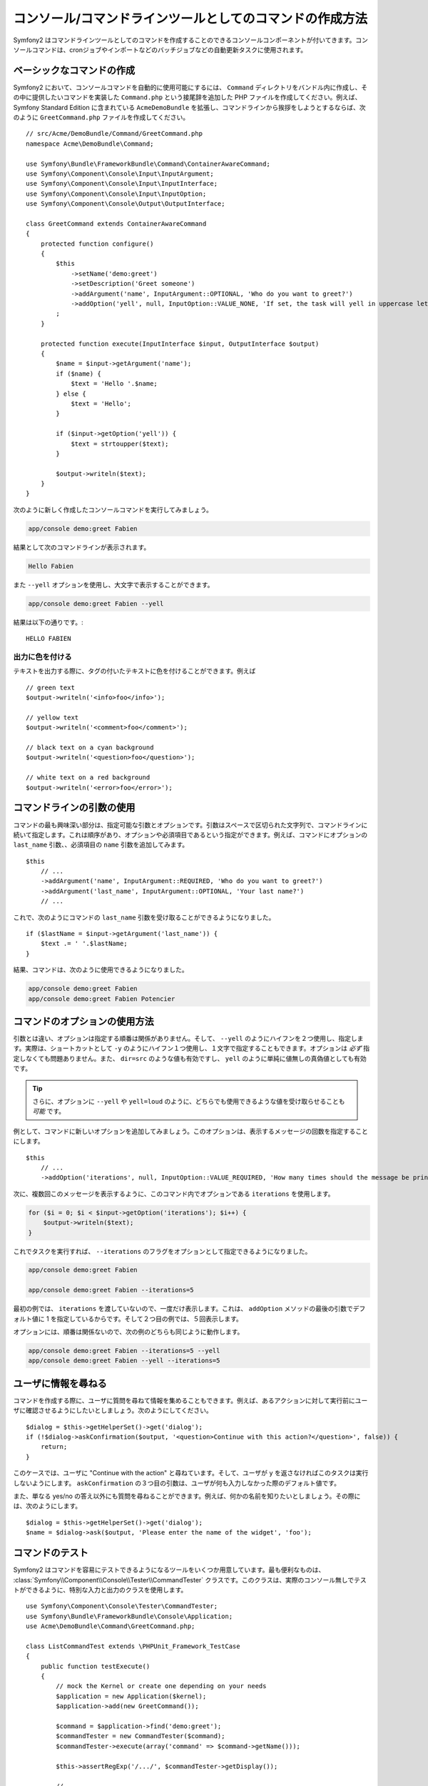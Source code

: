 コンソール/コマンドラインツールとしてのコマンドの作成方法
===========================================

Symfony2 はコマンドラインツールとしてのコマンドを作成することのできるコンソールコンポーネントが付いてきます。コンソールコマンドは、cronジョブやインポートなどのバッチジョブなどの自動更新タスクに使用されます。

ベーシックなコマンドの作成
------------------------

Symfony2 において、コンソールコマンドを自動的に使用可能にするには、 ``Command`` ディレクトリをバンドル内に作成し、その中に提供したいコマンドを実装した ``Command.php`` という接尾辞を追加した PHP ファイルを作成してください。例えば、 Symfony Standard Edition に含まれている ``AcmeDemoBundle`` を拡張し、コマンドラインから挨拶をしようとするならば、次のように ``GreetCommand.php`` ファイルを作成してください。
::

    // src/Acme/DemoBundle/Command/GreetCommand.php
    namespace Acme\DemoBundle\Command;

    use Symfony\Bundle\FrameworkBundle\Command\ContainerAwareCommand;
    use Symfony\Component\Console\Input\InputArgument;
    use Symfony\Component\Console\Input\InputInterface;
    use Symfony\Component\Console\Input\InputOption;
    use Symfony\Component\Console\Output\OutputInterface;

    class GreetCommand extends ContainerAwareCommand
    {
        protected function configure()
        {
            $this
                ->setName('demo:greet')
                ->setDescription('Greet someone')
                ->addArgument('name', InputArgument::OPTIONAL, 'Who do you want to greet?')
                ->addOption('yell', null, InputOption::VALUE_NONE, 'If set, the task will yell in uppercase letters')
            ;
        }

        protected function execute(InputInterface $input, OutputInterface $output)
        {
            $name = $input->getArgument('name');
            if ($name) {
                $text = 'Hello '.$name;
            } else {
                $text = 'Hello';
            }

            if ($input->getOption('yell')) {
                $text = strtoupper($text);
            }

            $output->writeln($text);
        }
    }

次のように新しく作成したコンソールコマンドを実行してみましょう。

.. code-block:: bash

    app/console demo:greet Fabien

結果として次のコマンドラインが表示されます。

.. code-block:: text

    Hello Fabien

また ``--yell`` オプションを使用し、大文字で表示することができます。

.. code-block:: bash

    app/console demo:greet Fabien --yell

結果は以下の通りです。::

    HELLO FABIEN

出力に色を付ける
~~~~~~~~~~~~~~~~~~~

テキストを出力する際に、タグの付いたテキストに色を付けることができます。例えば
::

    // green text
    $output->writeln('<info>foo</info>');

    // yellow text
    $output->writeln('<comment>foo</comment>');

    // black text on a cyan background
    $output->writeln('<question>foo</question>');

    // white text on a red background
    $output->writeln('<error>foo</error>');

コマンドラインの引数の使用
-----------------------

コマンドの最も興味深い部分は、指定可能な引数とオプションです。引数はスペースで区切られた文字列で、コマンドラインに続いて指定します。これは順序があり、オプションや必須項目であるという指定ができます。例えば、コマンドにオプションの ``last_name`` 引数、、必須項目の ``name`` 引数を追加してみます。
::

    $this
        // ...
        ->addArgument('name', InputArgument::REQUIRED, 'Who do you want to greet?')
        ->addArgument('last_name', InputArgument::OPTIONAL, 'Your last name?')
        // ...

これで、次のようにコマンドの ``last_name`` 引数を受け取ることができるようになりました。
::

    if ($lastName = $input->getArgument('last_name')) {
        $text .= ' '.$lastName;
    }

結果、コマンドは、次のように使用できるようになりました。

.. code-block:: bash

    app/console demo:greet Fabien
    app/console demo:greet Fabien Potencier

コマンドのオプションの使用方法
---------------------

引数とは違い、オプションは指定する順番は関係がありません。そして、 ``--yell`` のようにハイフンを２つ使用し、指定します。実際は、ショートカットとして ``-y`` のようにハイフン１つ使用し、１文字で指定することもできます。オプションは *必ず* 指定しなくても問題ありません。また、 ``dir=src`` のような値も有効ですし、 ``yell`` のように単純に値無しの真偽値としても有効です。

.. tip::

    さらに、オプションに ``--yell`` や ``yell=loud`` のように、どちらでも使用できるような値を受け取らせることも *可能* です。

例として、コマンドに新しいオプションを追加してみましょう。このオプションは、表示するメッセージの回数を指定することにします。
::

    $this
        // ...
        ->addOption('iterations', null, InputOption::VALUE_REQUIRED, 'How many times should the message be printed?', 1)

次に、複数回このメッセージを表示するように、このコマンド内でオプションである ``iterations`` を使用します。

.. code-block:: php

    for ($i = 0; $i < $input->getOption('iterations'); $i++) {
        $output->writeln($text);
    }

これでタスクを実行すれば、 ``--iterations`` のフラグをオプションとして指定できるようになりました。

.. code-block:: bash

    app/console demo:greet Fabien

    app/console demo:greet Fabien --iterations=5

最初の例では、 ``iterations`` を渡していないので、一度だけ表示します。これは、 ``addOption`` メソッドの最後の引数でデフォルト値に 1 を指定しているからです。そして２つ目の例では、５回表示します。

オプションには、順番は関係ないので、次の例のどちらも同じように動作します。

.. code-block:: bash

    app/console demo:greet Fabien --iterations=5 --yell
    app/console demo:greet Fabien --yell --iterations=5

ユーザに情報を尋ねる
-------------------------------

コマンドを作成する際に、ユーザに質問を尋ねて情報を集めることもできます。例えば、あるアクションに対して実行前にユーザに確認させるようにしたいとしましょう。次のようにしてください。
::

    $dialog = $this->getHelperSet()->get('dialog');
    if (!$dialog->askConfirmation($output, '<question>Continue with this action?</question>', false)) {
        return;
    }

このケースでは、ユーザに "Continue with the action" と尋ねています。そして、ユーザが ``y`` を返さなければこのタスクは実行しないようにします。 ``askConfirmation`` の３つ目の引数は、ユーザが何も入力しなかった際のデフォルト値です。

また、単なる yes/no の答え以外にも質問を尋ねることができます。例えば、何かの名前を知りたいとしましょう。その際には、次のようにします。
::

    $dialog = $this->getHelperSet()->get('dialog');
    $name = $dialog->ask($output, 'Please enter the name of the widget', 'foo');

コマンドのテスト
----------------

Symfony2 はコマンドを容易にテストできるようになるツールをいくつか用意しています。最も便利なものは、 :class:`Symfony\\Component\\Console\\Tester\\CommandTester` クラスです。このクラスは、実際のコンソール無しでテストができるように、特別な入力と出力のクラスを使用します。
::

    use Symfony\Component\Console\Tester\CommandTester;
    use Symfony\Bundle\FrameworkBundle\Console\Application;
    use Acme\DemoBundle\Command\GreetCommand.php;

    class ListCommandTest extends \PHPUnit_Framework_TestCase
    {
        public function testExecute()
        {
            // mock the Kernel or create one depending on your needs
            $application = new Application($kernel);
            $application->add(new GreetCommand());

            $command = $application->find('demo:greet');
            $commandTester = new CommandTester($command);
            $commandTester->execute(array('command' => $command->getName()));

            $this->assertRegExp('/.../', $commandTester->getDisplay());

            // ...
        }
    }

:method:`Symfony\\Component\\Console\\Tester\\CommandTester::getDisplay` メソッドは、コンソールからのコマンド実行で、表示されるはずの結果を返します。

.. tip::

    :class:`Symfony\\Component\\Console\\Tester\\ApplicationTester` クラスを使用すれば、全てのコンソールアプリケーションのテストもできます。

サービスコンテナからサービスを取得する
-------------------------------------------

コマンドのベースクラスに :class:`Symfony\Component\Console\Command\Command` ではなく、 :class:`Symfony\Bundle\FrameworkBundle\Command\ContainerAwareCommand` を使用すれば、サービスコンテナへのアクセスもできるようになります。 つまり、設定された全てのサービスにアクセスができるのです。例えば次のように、簡単にタスクを拡張して、翻訳可能にもできます。
::

    protected function execute(InputInterface $input, OutputInterface $output)
    {
        $name = $input->getArgument('name');
        $translator = $this->getContainer()->get('translator');
        if ($name) {
            $output->writeln($translator->trans('Hello %name%!', array('%name%' => $name)));
        } else {
            $output->writeln($translator->trans('Hello!'));
        }
    }

すでにあるコマンドの呼び出し
---------------------------

あるコマンドを実行する前に、他のコマンドを既に実行し終わっていないと、いけないという順番の管理が必要なときもあるでしょう。実行の順番をユーザに覚えてもらうのではなく、あなた自身で直接管理することができます。たくさんのコマンドをまとめて実行する "meta" コマンドを作成する際に便利です。 "meta" コマンドとは、例えば本番サーバのプロジェクトのコードを変更した際に、実行すべき全てのコードをまとめたものです。キャッシュのクリア、 Doctrine2 のプロクシの生成、 Assetic アセットのダンプなどなど。

コマンドから他のコマンドを呼ぶのは簡単で、次のようできます。
::

    protected function execute(InputInterface $input, OutputInterface $output)
    {
        $command = $this->getApplication()->find('demo:greet');

        $arguments = array(
            'command' => 'demo:greet',
            'name'    => 'Fabien',
            '--yell'  => true,
        );

        $input = new ArrayInput($arguments);
        $returnCode = $command->run($input, $output);

        // ...
    }

まず、 :method:`Symfony\\Component\\Console\\Command\\Command::find` メソッドにコマンド名を渡し、実行したいコマンドを探します。

そして、指定したい引数とオプションを渡し :class:`Symfony\\Component\\Console\\Input\\ArrayInput` クラスを新しく作成します。

最後に、 ``run()`` メソッドを呼んで、実際にコマンドを実行し、そのコマンドの返り値を返します。全てうまく行けば ``0`` が返ってきますし、何か問題があれば、他の整数値が返ってきます。

.. note::

    ほとんどの場合、コマンドライン上で実行されないコードからコマンドを呼び出すのは、次の理由から良いアイデアではありません。まず、コマンドの出力は、コンソールのために最適化されています。しかし、より大事なこととして、コマンドをコントローラのように考えることができます。コントローラは、モデルを使用し処理を行い、ユーザにフィードバックを表示します。ウェブからコマンドを呼ぶのではなく、コードをリファクタリングして、ロジックを新しいクラスに移すべきです。

.. 2011/10/30 ganchiku 9f80235603c9416e2b9821e29abaee70f3990221

